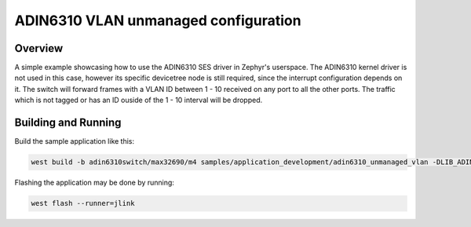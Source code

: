 .. _adin6310_unmanaged_vlan:

ADIN6310 VLAN unmanaged configuration
#################

Overview
********

A simple example showcasing how to use the ADIN6310 SES driver in Zephyr's
userspace. The ADIN6310 kernel driver is not used in this case, however its
specific devicetree node is still required, since the interrupt configuration
depends on it.
The switch will forward frames with a VLAN ID between 1 - 10 received on any
port to all the other ports. The traffic which is not tagged or has an ID ouside
of the 1 - 10 interval will be dropped.

Building and Running
********************

Build the sample application like this:

.. code-block:: console

   west build -b adin6310switch/max32690/m4 samples/application_development/adin6310_unmanaged_vlan -DLIB_ADIN6310_PATH=... -p auto 

Flashing the application may be done by running:

.. code-block:: console

   west flash --runner=jlink